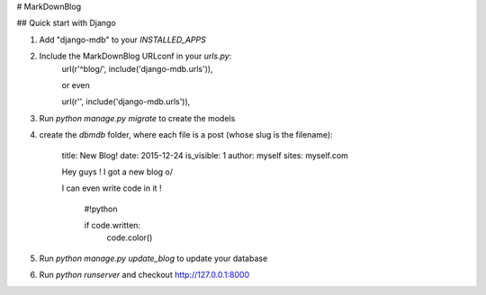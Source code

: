 # MarkDownBlog

## Quick start with Django

1. Add "django-mdb" to your `INSTALLED_APPS`

2. Include the MarkDownBlog URLconf in your `urls.py`:
    url(r'^blog/', include('django-mdb.urls')),

    or even

    url(r'', include('django-mdb.urls')),

3. Run `python manage.py migrate` to create the models
4. create the `dbmdb` folder, where each file is a post (whose slug is the filename):

    title: New Blog!
    date: 2015-12-24
    is_visible: 1
    author: myself
    sites: myself.com

    Hey guys ! I got a new blog \o/

    I can even write code in it !

        #!python

        if code.written:
            code.color()

5. Run `python manage.py update_blog` to update your database
6. Run `python runserver` and checkout http://127.0.0.1:8000
